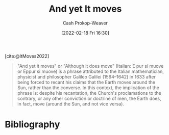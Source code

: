 :PROPERTIES:
:ROAM_REFS: [cite:@ItMoves2022]
:ID:       62c2da6b-ad55-4802-a334-f984b938b498
:DIR:      /home/cashweaver/proj/roam/attachments/62c2da6b-ad55-4802-a334-f984b938b498
:ROAM_ALIASES: "Eppur si muove"
:LAST_MODIFIED: [2023-09-06 Wed 08:04]
:END:
#+title: And yet It moves
#+hugo_custom_front_matter: :slug "62c2da6b-ad55-4802-a334-f984b938b498"
#+author: Cash Prokop-Weaver
#+date: [2022-02-18 Fri 16:30]
#+filetags: :reference:
 
[cite:@ItMoves2022]

#+begin_quote
"And yet it moves" or "Although it does move" (Italian: E pur si muove or Eppur si muove) is a phrase attributed to the Italian mathematician, physicist and philosopher Galileo Galilei (1564–1642) in 1633 after being forced to recant his claims that the Earth moves around the Sun, rather than the converse. In this context, the implication of the phrase is: despite his recantation, the Church's proclamations to the contrary, or any other conviction or doctrine of men, the Earth does, in fact, move (around the Sun, and not vice versa).
#+end_quote

* Flashcards :noexport:
:PROPERTIES:
:ANKI_DECK: Default
:END:
** Describe :fc:
:PROPERTIES:
:CREATED: [2022-11-10 Thu 14:23]
:FC_CREATED: 2022-11-10T22:26:52Z
:FC_TYPE:  double
:ID:       6b7309b4-0fba-4453-94d6-599d1fbb0424
:END:
:REVIEW_DATA:
| position | ease | box | interval | due                  |
|----------+------+-----+----------+----------------------|
| front    | 2.35 |   7 |   227.73 | 2023-12-14T12:16:42Z |
| back     | 2.20 |   7 |   185.10 | 2023-11-11T18:36:27Z |
:END:

[[id:62c2da6b-ad55-4802-a334-f984b938b498][And yet It moves]]

*** Back
- Meaning: Despite recantation, proclamations, or any other conviction or doctrine of man, the Earth does in fact revolve around the Sun.
- A phrase attributed to Galileo Galilei after the Church forced him to recant his claims that the Earth moves around the Sun, rather than the converse
*** Source
[cite:@ItMoves2022]
* Bibliography
#+print_bibliography:
